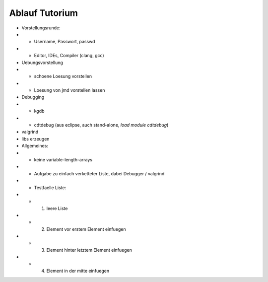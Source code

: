 Ablauf Tutorium
===============

- Vorstellungsrunde:
- - Username, Passwort, passwd
- - Editor, IDEs, Compiler (clang, gcc)
- Uebungsvorstellung
- - schoene Loesung vorstellen
- - Loesung von jmd vorstellen lassen
- Debugging
- - kgdb
- - cdtdebug (aus eclipse, auch stand-alone, `load module cdtdebug`)
- valgrind
- libs erzeugen
- Allgemeines:
- - keine variable-length-arrays
- - Aufgabe zu einfach verketteter Liste, dabei Debugger / valgrind
- - Testfaelle Liste:
- - 1. leere Liste
- - 2. Element vor erstem Element einfuegen
- - 3. Element hinter letztem Element einfuegen
- - 4. Element in der mitte einfuegen

